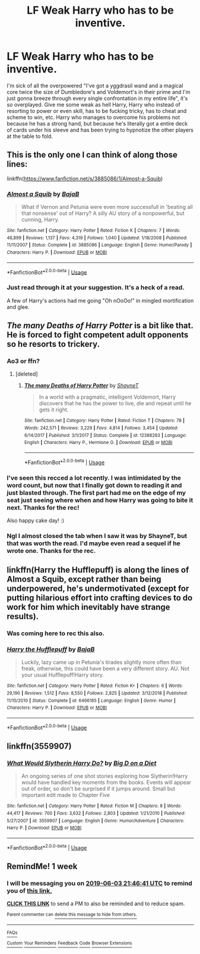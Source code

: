 #+TITLE: LF Weak Harry who has to be inventive.

* LF Weak Harry who has to be inventive.
:PROPERTIES:
:Author: johnathanjohnson133
:Score: 11
:DateUnix: 1558858265.0
:DateShort: 2019-May-26
:FlairText: Request
:END:
I'm sick of all the overpowered "I've got a yggdrasil wand and a magical core twice the size of Dumbledore's and Voldemort's in their prime and I'm just gonna breeze through every single confrontation in my entire life", it's so overplayed. Give me some weak as hell Harry, Harry who instead of resorting to power or even skill, has to be fucking tricky, has to cheat and scheme to win, etc. Harry who manages to overcome his problems not because he has a strong hand, but because he's literally got a entire deck of cards under his sleeve and has been trying to hypnotize the other players at the table to fold.


** This is the only one I can think of along those lines:

linkffn([[https://www.fanfiction.net/s/3885086/1/Almost-a-Squib]])
:PROPERTIES:
:Author: Efficient_Assistant
:Score: 13
:DateUnix: 1558871053.0
:DateShort: 2019-May-26
:END:

*** [[https://www.fanfiction.net/s/3885086/1/][*/Almost a Squib/*]] by [[https://www.fanfiction.net/u/943028/BajaB][/BajaB/]]

#+begin_quote
  What if Vernon and Petunia were even more successfull in 'beating all that nonsense' out of Harry? A silly AU story of a nonpowerful, but cunning, Harry.
#+end_quote

^{/Site/:} ^{fanfiction.net} ^{*|*} ^{/Category/:} ^{Harry} ^{Potter} ^{*|*} ^{/Rated/:} ^{Fiction} ^{K} ^{*|*} ^{/Chapters/:} ^{7} ^{*|*} ^{/Words/:} ^{46,899} ^{*|*} ^{/Reviews/:} ^{1,137} ^{*|*} ^{/Favs/:} ^{4,319} ^{*|*} ^{/Follows/:} ^{1,040} ^{*|*} ^{/Updated/:} ^{1/18/2008} ^{*|*} ^{/Published/:} ^{11/11/2007} ^{*|*} ^{/Status/:} ^{Complete} ^{*|*} ^{/id/:} ^{3885086} ^{*|*} ^{/Language/:} ^{English} ^{*|*} ^{/Genre/:} ^{Humor/Parody} ^{*|*} ^{/Characters/:} ^{Harry} ^{P.} ^{*|*} ^{/Download/:} ^{[[http://www.ff2ebook.com/old/ffn-bot/index.php?id=3885086&source=ff&filetype=epub][EPUB]]} ^{or} ^{[[http://www.ff2ebook.com/old/ffn-bot/index.php?id=3885086&source=ff&filetype=mobi][MOBI]]}

--------------

*FanfictionBot*^{2.0.0-beta} | [[https://github.com/tusing/reddit-ffn-bot/wiki/Usage][Usage]]
:PROPERTIES:
:Author: FanfictionBot
:Score: 5
:DateUnix: 1558871076.0
:DateShort: 2019-May-26
:END:


*** Just read through it at your suggestion. It's a heck of a read.

A few of Harry's actions had me going "Oh nOoOo!" in mingled mortification and glee.
:PROPERTIES:
:Author: UbiquitousPanacea
:Score: 3
:DateUnix: 1558918318.0
:DateShort: 2019-May-27
:END:


** /The many Deaths of Harry Potter/ is a bit like that. He is forced to fight competent adult opponents so he resorts to trickery.
:PROPERTIES:
:Author: rek-lama
:Score: 7
:DateUnix: 1558873347.0
:DateShort: 2019-May-26
:END:

*** Ao3 or ffn?
:PROPERTIES:
:Score: 2
:DateUnix: 1558874155.0
:DateShort: 2019-May-26
:END:

**** [deleted]
:PROPERTIES:
:Score: 4
:DateUnix: 1558874923.0
:DateShort: 2019-May-26
:END:

***** [[https://www.fanfiction.net/s/12388283/1/][*/The many Deaths of Harry Potter/*]] by [[https://www.fanfiction.net/u/1541014/ShayneT][/ShayneT/]]

#+begin_quote
  In a world with a pragmatic, intelligent Voldemort, Harry discovers that he has the power to live, die and repeat until he gets it right.
#+end_quote

^{/Site/:} ^{fanfiction.net} ^{*|*} ^{/Category/:} ^{Harry} ^{Potter} ^{*|*} ^{/Rated/:} ^{Fiction} ^{T} ^{*|*} ^{/Chapters/:} ^{78} ^{*|*} ^{/Words/:} ^{242,571} ^{*|*} ^{/Reviews/:} ^{3,229} ^{*|*} ^{/Favs/:} ^{4,814} ^{*|*} ^{/Follows/:} ^{3,454} ^{*|*} ^{/Updated/:} ^{6/14/2017} ^{*|*} ^{/Published/:} ^{3/1/2017} ^{*|*} ^{/Status/:} ^{Complete} ^{*|*} ^{/id/:} ^{12388283} ^{*|*} ^{/Language/:} ^{English} ^{*|*} ^{/Characters/:} ^{Harry} ^{P.,} ^{Hermione} ^{G.} ^{*|*} ^{/Download/:} ^{[[http://www.ff2ebook.com/old/ffn-bot/index.php?id=12388283&source=ff&filetype=epub][EPUB]]} ^{or} ^{[[http://www.ff2ebook.com/old/ffn-bot/index.php?id=12388283&source=ff&filetype=mobi][MOBI]]}

--------------

*FanfictionBot*^{2.0.0-beta} | [[https://github.com/tusing/reddit-ffn-bot/wiki/Usage][Usage]]
:PROPERTIES:
:Author: FanfictionBot
:Score: 2
:DateUnix: 1558874948.0
:DateShort: 2019-May-26
:END:


*** I've seen this recced a lot recently. I was intimidated by the word count, but now that I finally got down to reading it and just blasted through. The first part had me on the edge of my seat just seeing where when and how Harry was going to bite it next. Thanks for the rec!

Also happy cake day! :)
:PROPERTIES:
:Author: Efficient_Assistant
:Score: 2
:DateUnix: 1558950862.0
:DateShort: 2019-May-27
:END:


*** Ngl I almost closed the tab when I saw it was by ShayneT, but that was worth the read. I'd maybe even read a sequel if he wrote one. Thanks for the rec.
:PROPERTIES:
:Author: Goodpie2
:Score: 1
:DateUnix: 1559256928.0
:DateShort: 2019-May-31
:END:


** linkffn(Harry the Hufflepuff) is along the lines of Almost a Squib, except rather than being underpowered, he's undermotivated (except for putting hilarious effort into crafting devices to do work for him which inevitably have strange results).
:PROPERTIES:
:Author: DLVoldie
:Score: 3
:DateUnix: 1558940150.0
:DateShort: 2019-May-27
:END:

*** Was coming here to rec this also.
:PROPERTIES:
:Author: VD909
:Score: 2
:DateUnix: 1558943853.0
:DateShort: 2019-May-27
:END:


*** [[https://www.fanfiction.net/s/6466185/1/][*/Harry the Hufflepuff/*]] by [[https://www.fanfiction.net/u/943028/BajaB][/BajaB/]]

#+begin_quote
  Luckily, lazy came up in Petunia's tirades slightly more often than freak, otherwise, this could have been a very different story. AU. Not your usual Hufflepuff!Harry story.
#+end_quote

^{/Site/:} ^{fanfiction.net} ^{*|*} ^{/Category/:} ^{Harry} ^{Potter} ^{*|*} ^{/Rated/:} ^{Fiction} ^{K+} ^{*|*} ^{/Chapters/:} ^{6} ^{*|*} ^{/Words/:} ^{29,190} ^{*|*} ^{/Reviews/:} ^{1,512} ^{*|*} ^{/Favs/:} ^{8,550} ^{*|*} ^{/Follows/:} ^{2,825} ^{*|*} ^{/Updated/:} ^{3/12/2018} ^{*|*} ^{/Published/:} ^{11/10/2010} ^{*|*} ^{/Status/:} ^{Complete} ^{*|*} ^{/id/:} ^{6466185} ^{*|*} ^{/Language/:} ^{English} ^{*|*} ^{/Genre/:} ^{Humor} ^{*|*} ^{/Characters/:} ^{Harry} ^{P.} ^{*|*} ^{/Download/:} ^{[[http://www.ff2ebook.com/old/ffn-bot/index.php?id=6466185&source=ff&filetype=epub][EPUB]]} ^{or} ^{[[http://www.ff2ebook.com/old/ffn-bot/index.php?id=6466185&source=ff&filetype=mobi][MOBI]]}

--------------

*FanfictionBot*^{2.0.0-beta} | [[https://github.com/tusing/reddit-ffn-bot/wiki/Usage][Usage]]
:PROPERTIES:
:Author: FanfictionBot
:Score: 1
:DateUnix: 1558940167.0
:DateShort: 2019-May-27
:END:


** linkffn(3559907)
:PROPERTIES:
:Author: c0smicmuffin
:Score: 3
:DateUnix: 1558900978.0
:DateShort: 2019-May-27
:END:

*** [[https://www.fanfiction.net/s/3559907/1/][*/What Would Slytherin Harry Do?/*]] by [[https://www.fanfiction.net/u/559963/Big-D-on-a-Diet][/Big D on a Diet/]]

#+begin_quote
  An ongoing series of one shot stories exploring how Slytherin!Harry would have handled key moments from the books. Events will appear out of order, so don't be surprised if it jumps around. Small but important edit made to Chapter Five
#+end_quote

^{/Site/:} ^{fanfiction.net} ^{*|*} ^{/Category/:} ^{Harry} ^{Potter} ^{*|*} ^{/Rated/:} ^{Fiction} ^{M} ^{*|*} ^{/Chapters/:} ^{8} ^{*|*} ^{/Words/:} ^{44,417} ^{*|*} ^{/Reviews/:} ^{700} ^{*|*} ^{/Favs/:} ^{3,632} ^{*|*} ^{/Follows/:} ^{2,803} ^{*|*} ^{/Updated/:} ^{1/21/2010} ^{*|*} ^{/Published/:} ^{5/27/2007} ^{*|*} ^{/id/:} ^{3559907} ^{*|*} ^{/Language/:} ^{English} ^{*|*} ^{/Genre/:} ^{Humor/Adventure} ^{*|*} ^{/Characters/:} ^{Harry} ^{P.} ^{*|*} ^{/Download/:} ^{[[http://www.ff2ebook.com/old/ffn-bot/index.php?id=3559907&source=ff&filetype=epub][EPUB]]} ^{or} ^{[[http://www.ff2ebook.com/old/ffn-bot/index.php?id=3559907&source=ff&filetype=mobi][MOBI]]}

--------------

*FanfictionBot*^{2.0.0-beta} | [[https://github.com/tusing/reddit-ffn-bot/wiki/Usage][Usage]]
:PROPERTIES:
:Author: FanfictionBot
:Score: 1
:DateUnix: 1558900987.0
:DateShort: 2019-May-27
:END:


** RemindMe! 1 week
:PROPERTIES:
:Author: Goodpie2
:Score: 1
:DateUnix: 1558993471.0
:DateShort: 2019-May-28
:END:

*** I will be messaging you on [[http://www.wolframalpha.com/input/?i=2019-06-03%2021:46:41%20UTC%20To%20Local%20Time][*2019-06-03 21:46:41 UTC*]] to remind you of [[https://www.reddit.com/r/HPfanfiction/comments/bt5gn5/lf_weak_harry_who_has_to_be_inventive/ep1q2x0/][*this link.*]]

[[http://np.reddit.com/message/compose/?to=RemindMeBot&subject=Reminder&message=%5Bhttps://www.reddit.com/r/HPfanfiction/comments/bt5gn5/lf_weak_harry_who_has_to_be_inventive/ep1q2x0/%5D%0A%0ARemindMe!%20%201%20week][*CLICK THIS LINK*]] to send a PM to also be reminded and to reduce spam.

^{Parent commenter can} [[http://np.reddit.com/message/compose/?to=RemindMeBot&subject=Delete%20Comment&message=Delete!%20ep1qa4n][^{delete this message to hide from others.}]]

--------------

[[http://np.reddit.com/r/RemindMeBot/comments/24duzp/remindmebot_info/][^{FAQs}]]

[[http://np.reddit.com/message/compose/?to=RemindMeBot&subject=Reminder&message=%5BLINK%20INSIDE%20SQUARE%20BRACKETS%20else%20default%20to%20FAQs%5D%0A%0ANOTE:%20Don't%20forget%20to%20add%20the%20time%20options%20after%20the%20command.%0A%0ARemindMe!][^{Custom}]]
[[http://np.reddit.com/message/compose/?to=RemindMeBot&subject=List%20Of%20Reminders&message=MyReminders!][^{Your Reminders}]]
[[http://np.reddit.com/message/compose/?to=RemindMeBotWrangler&subject=Feedback][^{Feedback}]]
[[https://github.com/SIlver--/remindmebot-reddit][^{Code}]]
[[https://np.reddit.com/r/RemindMeBot/comments/4kldad/remindmebot_extensions/][^{Browser Extensions}]]
:PROPERTIES:
:Author: RemindMeBot
:Score: 1
:DateUnix: 1558993604.0
:DateShort: 2019-May-28
:END:
